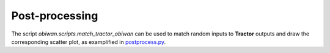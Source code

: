 Post-processing
###############

The script `obiwan.scripts.match_tractor_obiwan` can be used to match random inputs
to **Tractor** outputs and draw the corresponding scatter plot, as examplified in
`postprocess.py <https://github.com/adematti/obiwan/bin/postprocess.py>`_.
